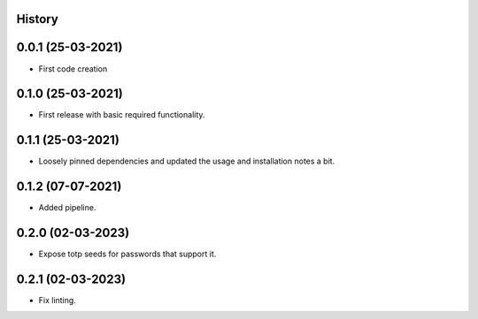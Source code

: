 .. :changelog:

History
-------

0.0.1 (25-03-2021)
---------------------

* First code creation


0.1.0 (25-03-2021)
------------------

* First release with basic required functionality.


0.1.1 (25-03-2021)
------------------

* Loosely pinned dependencies and updated the usage and installation notes a bit.


0.1.2 (07-07-2021)
------------------

* Added pipeline.


0.2.0 (02-03-2023)
------------------

* Expose totp seeds for passwords that support it.


0.2.1 (02-03-2023)
------------------

* Fix linting.
